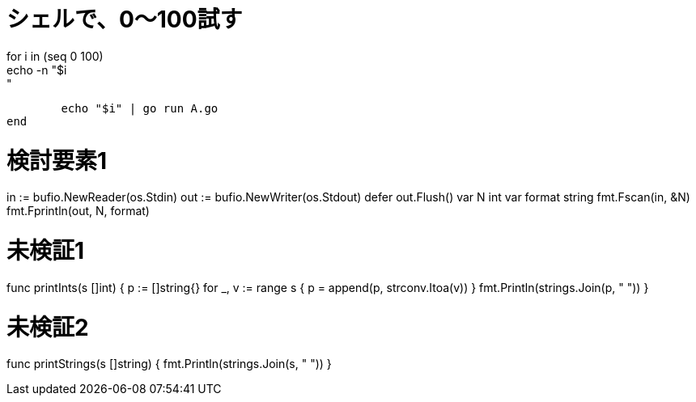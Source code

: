 = シェルで、0～100試す
for i in (seq 0 100)
	echo -n "$i: "
	echo "$i" | go run A.go
end

= 検討要素1
in := bufio.NewReader(os.Stdin)
out := bufio.NewWriter(os.Stdout)
defer out.Flush()
var N int
var format string
fmt.Fscan(in, &N)
fmt.Fprintln(out, N, format)

= 未検証1
func printInts(s []int) {
	p := []string{}
	for _, v := range s {
		p = append(p, strconv.Itoa(v))
	}
	fmt.Println(strings.Join(p, " "))
}

= 未検証2
func printStrings(s []string) {
	fmt.Println(strings.Join(s, " "))
}
